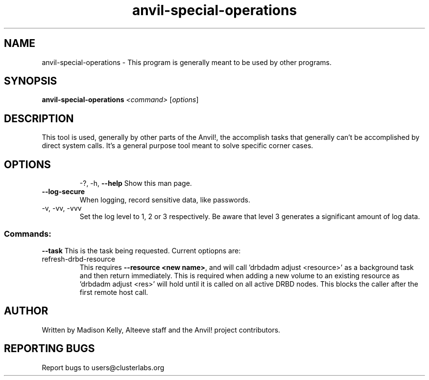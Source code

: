 .\" Manpage for the Anvil! storage groups
.\" Contact mkelly@alteeve.com to report issues, concerns or suggestions.
.TH anvil-special-operations "8" "Jun 30 2023" "Anvil! Intelligent Availability™ Platform"
.SH NAME
anvil-special-operations \- This program is generally meant to be used by other programs.
.SH SYNOPSIS
.B anvil-special-operations
\fI\,<command> \/\fR[\fI\,options\/\fR]
.SH DESCRIPTION
This tool is used, generally by other parts of the Anvil!, the accomplish tasks that generally can't be accomplished by direct system calls. It's a general purpose tool meant to solve specific corner cases.
.TP
.SH OPTIONS
\-?, \-h, \fB\-\-help\fR
Show this man page.
.TP
\fB\-\-log-secure\fR
When logging, record sensitive data, like passwords.
.TP
\-v, \-vv, \-vvv
Set the log level to 1, 2 or 3 respectively. Be aware that level 3 generates a significant amount of log data.
.SS "Commands:"
\fB\-\-task\fR
This is the task being requested. Current optiopns are:
.IP refresh-drbd-resource
This requires \fB\-\-resource <new name>\fR, and will call 'drbdadm adjust <resource>' as a background task and then return immediately. This is required when adding a new volume to an existing resource as 'drbdadm adjust <res>' will hold until it is called on all active DRBD nodes. This blocks the caller after the first remote host call.
.IP
.SH AUTHOR
Written by Madison Kelly, Alteeve staff and the Anvil! project contributors.
.SH "REPORTING BUGS"
Report bugs to users@clusterlabs.org
